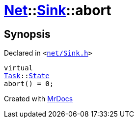 [#Net-Sink-abort]
= xref:Net.adoc[Net]::xref:Net/Sink.adoc[Sink]::abort
:relfileprefix: ../../
:mrdocs:


== Synopsis

Declared in `&lt;https://github.com/PrismLauncher/PrismLauncher/blob/develop/net/Sink.h#L50[net&sol;Sink&period;h]&gt;`

[source,cpp,subs="verbatim,replacements,macros,-callouts"]
----
virtual
xref:Task.adoc[Task]::xref:Task/State.adoc[State]
abort() = 0;
----



[.small]#Created with https://www.mrdocs.com[MrDocs]#
